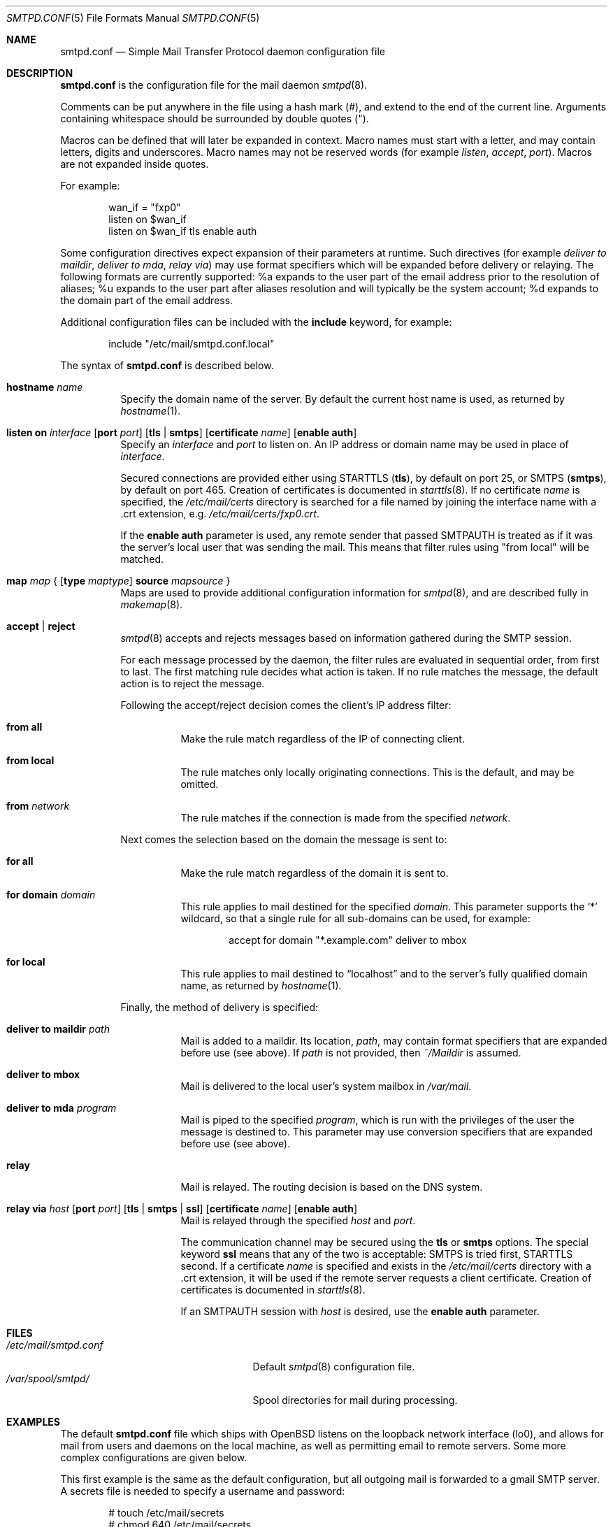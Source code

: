 .\"	$OpenBSD: src/usr.sbin/smtpd/smtpd.conf.5,v 1.19 2009/09/23 10:26:01 jmc Exp $
.\"
.\" Copyright (c) 2008 Janne Johansson <jj@openbsd.org>
.\" Copyright (c) 2009 Jacek Masiulaniec <jacekm@dobremiasto.net>
.\"
.\" Permission to use, copy, modify, and distribute this software for any
.\" purpose with or without fee is hereby granted, provided that the above
.\" copyright notice and this permission notice appear in all copies.
.\"
.\" THE SOFTWARE IS PROVIDED "AS IS" AND THE AUTHOR DISCLAIMS ALL WARRANTIES
.\" WITH REGARD TO THIS SOFTWARE INCLUDING ALL IMPLIED WARRANTIES OF
.\" MERCHANTABILITY AND FITNESS. IN NO EVENT SHALL THE AUTHOR BE LIABLE FOR
.\" ANY SPECIAL, DIRECT, INDIRECT, OR CONSEQUENTIAL DAMAGES OR ANY DAMAGES
.\" WHATSOEVER RESULTING FROM LOSS OF USE, DATA OR PROFITS, WHETHER IN AN
.\" ACTION OF CONTRACT, NEGLIGENCE OR OTHER TORTIOUS ACTION, ARISING OUT OF
.\" OR IN CONNECTION WITH THE USE OR PERFORMANCE OF THIS SOFTWARE.
.\"
.\"
.Dd $Mdocdate: September 22 2009 $
.Dt SMTPD.CONF 5
.Os
.Sh NAME
.Nm smtpd.conf
.Nd Simple Mail Transfer Protocol daemon configuration file
.Sh DESCRIPTION
.Nm
is the configuration file for the mail daemon
.Xr smtpd 8 .
.Pp
Comments can be put anywhere in the file using a hash mark
.Pq # ,
and extend to the end of the current line.
Arguments containing whitespace should be surrounded by double quotes
.Pq \&" .
.Pp
Macros can be defined that will later be expanded in context.
Macro names must start with a letter, and may contain letters, digits
and underscores.
Macro names may not be reserved words (for example
.Ar listen ,
.Ar accept ,
.Ar port ) .
Macros are not expanded inside quotes.
.Pp
For example:
.Bd -literal -offset indent
wan_if = "fxp0"
listen on $wan_if
listen on $wan_if tls enable auth
.Ed
.Pp
Some configuration directives expect expansion of their parameters at runtime.
Such directives (for example
.Ar deliver to maildir ,
.Ar deliver to mda ,
.Ar relay via )
may use format specifiers which will be expanded before delivery or
relaying.
The following formats are currently supported:
%a expands to the user part of the email address prior to the
resolution of aliases;
%u expands to the user part after aliases
resolution and will typically be the system account;
%d expands to the domain part of the email address.
.Pp
Additional configuration files can be included with the
.Ic include
keyword, for example:
.Bd -literal -offset indent
include "/etc/mail/smtpd.conf.local"
.Ed
.Pp
The syntax of
.Nm
is described below.
.Bl -tag -width Ds
.It Ic hostname Ar name
Specify the domain name of the server.
By default the current host name is used,
as returned by
.Xr hostname 1 .
.It Xo
.Ic listen on Ar interface
.Op Ic port Ar port
.Op Ic tls | smtps
.Op Ic certificate Ar name
.Op Ic enable auth
.Xc
Specify an
.Ar interface
and
.Ar port
to listen on.
An IP address or domain name may be used in place of
.Ar interface .
.Pp
Secured connections are provided either using STARTTLS
.Pq Ic tls ,
by default on port 25,
or SMTPS
.Pq Ic smtps ,
by default on port 465.
Creation of certificates is documented in
.Xr starttls 8 .
If no certificate
.Ar name
is specified, the
.Pa /etc/mail/certs
directory is searched for a file named by joining
the interface name with a .crt extension, e.g.\&
.Pa /etc/mail/certs/fxp0.crt .
.Pp
If the
.Ic enable auth
parameter is used,
any remote sender that passed SMTPAUTH is treated as if
it was the server's local user that was sending the mail.
This means that filter rules using "from local" will be matched.
.It Xo
.Ic map Ar map
.No {
.Op Ic type Ar maptype
.Ic source Ar mapsource
.No }
.Xc
Maps are used to provide additional configuration information for
.Xr smtpd 8 ,
and are described fully in
.Xr makemap 8 .
.It Ic accept | reject
.Xr smtpd 8
accepts and rejects messages
based on information gathered during the SMTP session.
.Pp
For each message processed by the daemon,
the filter rules are evaluated in sequential order,
from first to last.
The first matching rule decides what action is taken.
If no rule matches the message,
the default action is to reject the message.
.Pp
Following the accept/reject
decision comes the client's IP address filter:
.Bl -tag -width Ds
.It Ic from all
Make the rule match regardless of the IP of connecting client.
.It Ic from local
The rule matches only locally originating connections.
This is the default,
and may be omitted.
.It Ic from Ar network
The rule matches if the connection is made from the specified
.Ar network .
.El
.Pp
Next comes the selection based on the domain the message is sent to:
.Bl -tag -width Ds
.It Ic for all
Make the rule match regardless of the domain it is sent to.
.It Ic for domain Ar domain
This rule applies to mail destined for the specified
.Ar domain .
This parameter supports the
.Sq *
wildcard,
so that a single rule for all sub-domains can be used, for example:
.Bd -literal -offset indent
accept for domain "*.example.com" deliver to mbox
.Ed
.It Ic for local
This rule applies to mail destined to
.Dq localhost
and to the server's fully qualified domain name,
as returned by
.Xr hostname 1 .
.El
.Pp
Finally, the method of delivery is specified:
.Bl -tag -width Ds
.It Ic deliver to maildir Ar path
Mail is added to a maildir.
Its location,
.Ar path ,
may contain format specifiers that are expanded before use
(see above).
If
.Ar path
is not provided, then
.Pa ~/Maildir
is assumed.
.It Ic deliver to mbox
Mail is delivered to the local user's system mailbox in
.Pa /var/mail .
.It Ic deliver to mda Ar program
Mail is piped to the specified
.Ar program ,
which is run with the privileges of the user the message is destined to.
This parameter may use conversion specifiers that are expanded before use
(see above).
.It Ic relay
Mail is relayed.
The routing decision is based on the DNS system.
.It Xo
.Ic relay via
.Ar host
.Op Ic port Ar port
.Op Ic tls | smtps | ssl
.Op Ic certificate Ar name
.Op Ic enable auth
.Xc
Mail is relayed through the specified
.Ar host
and
.Ar port .
.Pp
The communication channel may be secured using the
.Ic tls
or
.Ic smtps
options.
The special keyword
.Ic ssl
means that any of the two is acceptable:
SMTPS is tried first, STARTTLS second.
If a certificate
.Ar name
is specified and exists in the
.Pa /etc/mail/certs
directory with a .crt extension, it will be used if the remote server
requests a client certificate.
Creation of certificates is documented in
.Xr starttls 8 .
.Pp
If an SMTPAUTH session with
.Ar host
is desired, use the
.Ic enable auth
parameter.
.El
.El
.Sh FILES
.Bl -tag -width "/etc/mail/smtpd.confXXX" -compact
.It Pa /etc/mail/smtpd.conf
Default
.Xr smtpd 8
configuration file.
.It Pa /var/spool/smtpd/
Spool directories for mail during processing.
.El
.Sh EXAMPLES
The default
.Nm
file which ships with
.Ox
listens on the loopback network interface (lo0),
and allows for mail from users and daemons on the local machine,
as well as permitting email to remote servers.
Some more complex configurations are given below.
.Pp
This first example is the same as the default configuration,
but all outgoing mail is forwarded to a gmail SMTP server.
A secrets file is needed to specify a username and password:
.Bd -literal -offset indent
# touch /etc/mail/secrets
# chmod 640 /etc/mail/secrets
# chown root:_smtpd /etc/mail/secrets
# echo "smtp.gmail.com  username:password" \*(Gt /etc/mail/secrets
# makemap /etc/mail/secrets
.Ed
.Pp
.Nm
would look like this:
.Bd -literal -offset indent
listen on lo0
map aliases { source db "/etc/mail/aliases.db" }
map secrets { source db "/etc/mail/secrets.db" }
accept for local deliver to mbox
accept for all relay via smtp.gmail.com tls enable auth
.Ed
.Pp
In this second example,
the aim is to permit mail relaying for any user that can authenticate
using their normal login credentials.
An RSA certificate must be provided to prove the server's identity.
The mail server has an external interface pppoe0.
Mail with a local destination should be sent to procmail.
First, the RSA certificate is created:
.Bd -literal -offset indent
# openssl genrsa -out /etc/mail/certs/pppoe0.key 4096
# openssl req -new -x509 -key /etc/mail/certs/pppoe0.key \e
	-out /etc/mail/certs/pppoe0.crt -days 365
# chmod 600 /etc/mail/certs/pppoe0.*
.Ed
.Pp
In the example above,
a certificate valid for one year was created.
The configuration file would look like this:
.Bd -literal -offset indent
listen on lo0
listen on pppoe0 tls enable auth
map aliases { source db "/etc/mail/aliases.db" }
accept for local deliver to mda "procmail -f -"
accept from all for domain example.org deliver to mda "procmail -f -"
accept for all relay
.Ed
.Sh SEE ALSO
.Xr mailer.conf 5 ,
.Xr makemap 8 ,
.Xr smtpd 8
.Sh HISTORY
.Xr smtpd 8
first appeared in
.Ox 4.6 .
